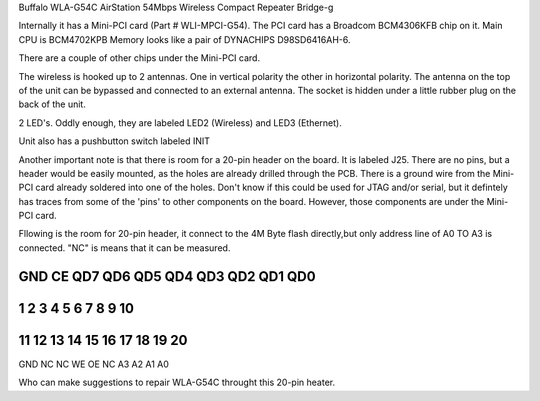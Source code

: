 Buffalo WLA-G54C AirStation 54Mbps Wireless Compact Repeater Bridge-g

Internally it has a Mini-PCI card (Part # WLI-MPCI-G54). The PCI card has a Broadcom BCM4306KFB chip on it. Main CPU is BCM4702KPB Memory looks like a pair of DYNACHIPS D98SD6416AH-6.

There are a couple of other chips under the Mini-PCI card.

The wireless is hooked up to 2 antennas. One in vertical polarity the other in horizontal polarity. The antenna on the top of the unit can be bypassed and connected to an external antenna. The socket is hidden under a little rubber plug on the back of the unit.

2 LED's. Oddly enough, they are labeled LED2 (Wireless) and LED3 (Ethernet).

Unit also has a pushbutton switch labeled INIT

Another important note is that there is room for a 20-pin header on the board. It is labeled J25. There are no pins, but a header would be easily mounted, as the holes are already drilled through the PCB. There is a ground wire from the Mini-PCI card already soldered into one of the holes. Don't know if this could be used for JTAG and/or serial, but it defintely has traces from some of the 'pins' to other components on the board. However, those components are under the Mini-PCI card.

Fllowing is the room for 20-pin header, it connect to the 4M Byte flash directly,but only address line of A0 TO A3 is connected. "NC" is means that it can be measured.

GND      CE      QD7     QD6    QD5   QD4   QD3    QD2    QD1     QD0
***********************************************************************
1        2         3      4      5     6      7     8       9      10   
***********************************************************************
11       12       13      14     15   16     17    18      19      20   
***********************************************************************
GND      NC       NC      WE     OE    NC    A3     A2     A1       A0

Who can make suggestions to repair WLA-G54C throught this 20-pin heater.
